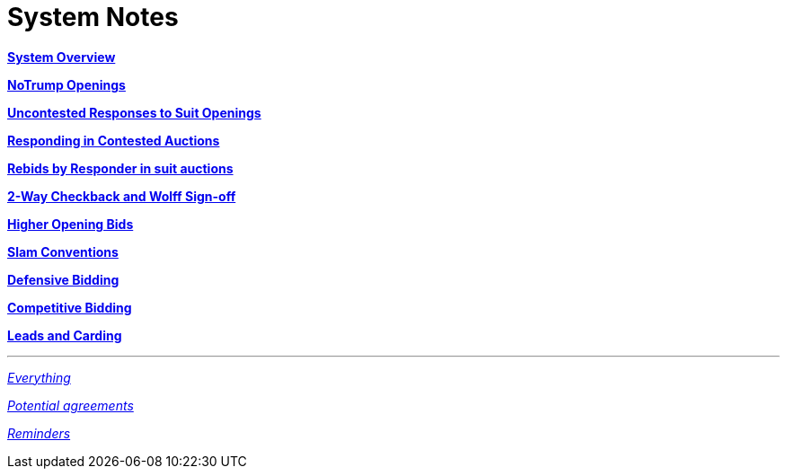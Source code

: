 = System Notes

<<overview.adoc#, *System Overview*>>

<<notrump.adoc#, *NoTrump Openings*>>

<<uncontested-responses.adoc#, *Uncontested Responses to Suit Openings*>>

<<contested-responses.adoc#, *Responding in Contested Auctions*>>

<<rebid-by-responder.adoc#, *Rebids by Responder in suit auctions*>>

<<checkback.adoc#, *2-Way Checkback and Wolff Sign-off*>>

<<higher-openings.adoc#, *Higher Opening Bids*>>

<<slam-conventions.adoc#, *Slam Conventions*>>

<<defensive-bidding.adoc#, *Defensive Bidding*>>

<<competitive-bidding.adoc#, *Competitive Bidding*>>

<<defence.adoc#, *Leads and Carding*>>

'''

<<system.adoc#, __Everything__>>

<<staging.adoc#, __Potential agreements__>>

<<reminders.adoc#, __Reminders__>>
